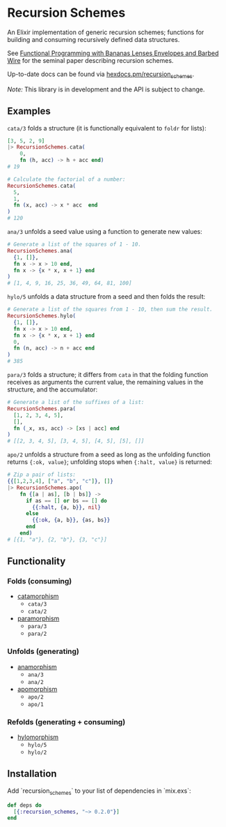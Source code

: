 * Recursion Schemes

  An Elixir implementation of generic recursion schemes; functions for building and consuming recursively defined data structures.

  See [[http://axiom-wiki.newsynthesis.org/public/refs/Meijer-db-utwente-40501F46.pdf][Functional Programming with Bananas Lenses Envelopes and Barbed Wire]] for the seminal paper describing recursion schemes.

  Up-to-date docs can be found via [[https://hexdocs.pm/recursion_schemes][hexdocs.pm/recursion_schemes]].

  /Note:/ This library is in development and the API is subject to change.

** Examples
   =cata/3= folds a structure (it is functionally equivalent to =foldr= for lists):
    #+BEGIN_SRC elixir
      [3, 5, 2, 9]
      |> RecursionSchemes.cata(
          0,
          fn (h, acc) -> h + acc end)
      # 19

      # Calculate the factorial of a number:
      RecursionSchemes.cata(
        5,
        1,
        fn (x, acc) -> x * acc  end
      )
      # 120
    #+END_SRC

    =ana/3= unfolds a seed value using a function to generate new values:
    #+BEGIN_SRC elixir
      # Generate a list of the squares of 1 - 10.
      RecursionSchemes.ana(
        {1, []},
        fn x -> x > 10 end,
        fn x -> {x * x, x + 1} end
      )
      # [1, 4, 9, 16, 25, 36, 49, 64, 81, 100]
    #+END_SRC

    =hylo/5= unfolds a data structure from a seed and then folds the result:
    #+BEGIN_SRC elixir
      # Generate a list of the squares from 1 - 10, then sum the result.
      RecursionSchemes.hylo(
        {1, []},
        fn x -> x > 10 end,
        fn x -> {x * x, x + 1} end
        0,
        fn (n, acc) -> n + acc end
      )
      # 385
    #+END_SRC

    =para/3= folds a structure; it differs from =cata= in that the folding function receives as arguments the current value, the remaining values in the structure, and the accumulator:
    #+BEGIN_SRC elixir
      # Generate a list of the suffixes of a list:
      RecursionSchemes.para(
        [1, 2, 3, 4, 5],
        [],
        fn (_x, xs, acc) -> [xs | acc] end
      )
      # [[2, 3, 4, 5], [3, 4, 5], [4, 5], [5], []]
    #+END_SRC

    =apo/2= unfolds a structure from a seed as long as the unfolding function returns ={:ok, value}=; unfolding stops when ={:halt, value}= is returned:
    #+BEGIN_SRC elixir
      # Zip a pair of lists:
      {{[1,2,3,4], ["a", "b", "c"]}, []}
      |> RecursionSchemes.apo(
          fn {[a | as], [b | bs]} ->
            if as == [] or bs == [] do
              {{:halt, {a, b}}, nil}
            else
              {{:ok, {a, b}}, {as, bs}}
            end
          end)
      # [{1, "a"}, {2, "b"}, {3, "c"}]
    #+END_SRC

** Functionality
*** Folds (consuming)
    + [[https://en.wikipedia.org/wiki/Catamorphism][catamorphism]]
      + =cata/3=
      + =cata/2=
    + [[https://en.wikipedia.org/wiki/Paramorphism][paramorphism]]
      + =para/3=
      + =para/2=
*** Unfolds (generating)
    + [[https://en.wikipedia.org/wiki/Anamorphism][anamorphism]]
      + =ana/3=
      + =ana/2=
    + [[https://en.wikipedia.org/wiki/Apomorphism][apomorphism]]
      + =apo/2=
      + =apo/1=
*** Refolds (generating + consuming)
    + [[https://en.wikipedia.org/wiki/Hylomorphism_(computer_science)][hylomorphism]]
      + =hylo/5=
      + =hylo/2=

** Installation
Add `recursion_schemes` to your list of dependencies in `mix.exs`:

#+BEGIN_SRC elixir
def deps do
  [{:recursion_schemes, "~> 0.2.0"}]
end
#+END_SRC

